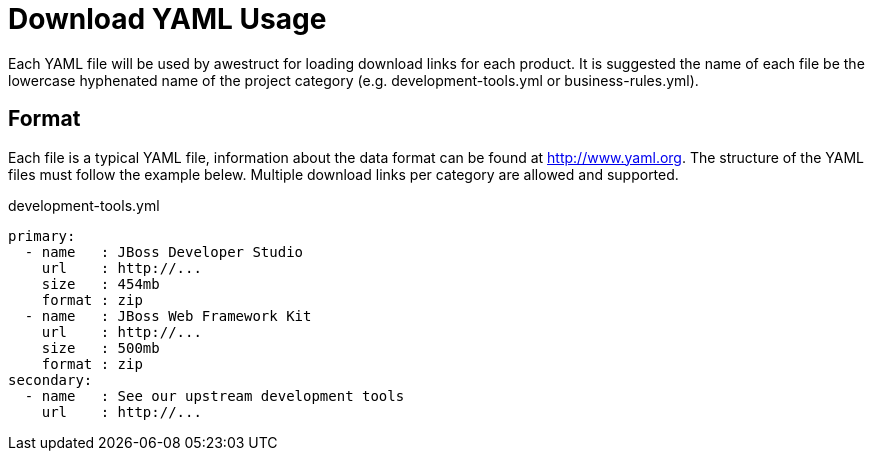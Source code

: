 = Download YAML Usage

Each YAML file will be used by awestruct for loading download links for each product. It is suggested the name of each
file be the lowercase hyphenated name of the project category (e.g. development-tools.yml or business-rules.yml).

== Format

Each file is a typical YAML file, information about the data format can be found at http://www.yaml.org. The structure
of the YAML files must follow the example belew. Multiple download links per category are allowed and supported.

.development-tools.yml
----
primary:
  - name   : JBoss Developer Studio
    url    : http://...
    size   : 454mb
    format : zip
  - name   : JBoss Web Framework Kit
    url    : http://...
    size   : 500mb
    format : zip
secondary:
  - name   : See our upstream development tools
    url    : http://...
----

